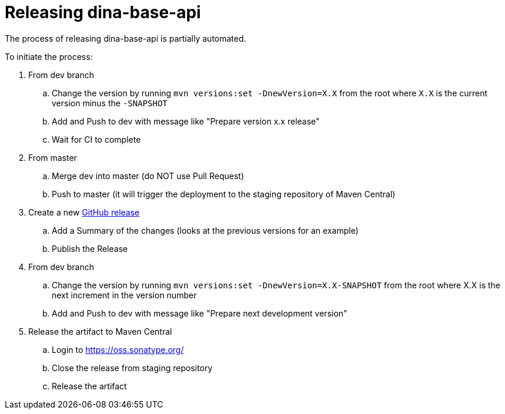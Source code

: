 = Releasing dina-base-api

The process of releasing dina-base-api is partially automated.

To initiate the process:

. From dev branch
.. Change the version by running `mvn versions:set -DnewVersion=X.X` from the root where `X.X` is the current version minus the `-SNAPSHOT`
.. Add and Push to dev with message like "Prepare version x.x release"
.. Wait for CI to complete
. From master
.. Merge dev into master (do NOT use Pull Request)
.. Push to master (it will trigger the deployment to the staging repository of Maven Central)
. Create a new https://github.com/AAFC-BICoE/dina-base-api/releases[GitHub release]
.. Add a Summary of the changes (looks at the previous versions for an example)
.. Publish the Release
. From dev branch
.. Change the version by running `mvn versions:set -DnewVersion=X.X-SNAPSHOT` from the root where X.X is the next increment in the version number
.. Add and Push to dev with message like "Prepare next development version"
. Release the artifact to Maven Central
.. Login to https://oss.sonatype.org/
.. Close the release from staging repository
.. Release the artifact
